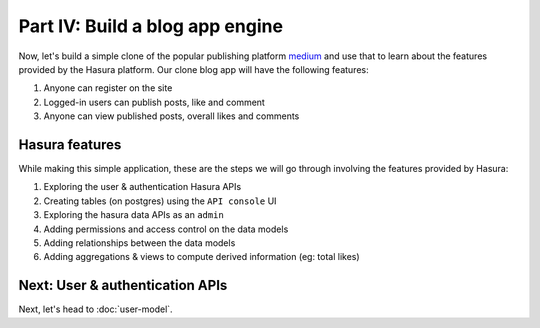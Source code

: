 Part IV: Build a blog app engine
================================

Now, let's build a simple clone of the popular publishing platform `medium <https://medium.com/>`_ and use that to learn
about the features provided by the Hasura platform. Our clone blog app will have the following features:

#. Anyone can register on the site
#. Logged-in users can publish posts, like and comment
#. Anyone can view published posts, overall likes and comments


Hasura features
---------------

While making this simple application, these are the steps we will go through involving the features provided by Hasura:

#. Exploring the user & authentication Hasura APIs
#. Creating tables (on postgres) using the ``API console`` UI
#. Exploring the hasura data APIs as an ``admin``
#. Adding permissions and access control on the data models
#. Adding relationships between the data models
#. Adding aggregations & views to compute derived information (eg: total likes)

Next: User & authentication APIs
--------------------------------

Next, let's head to :doc:`user-model`.
